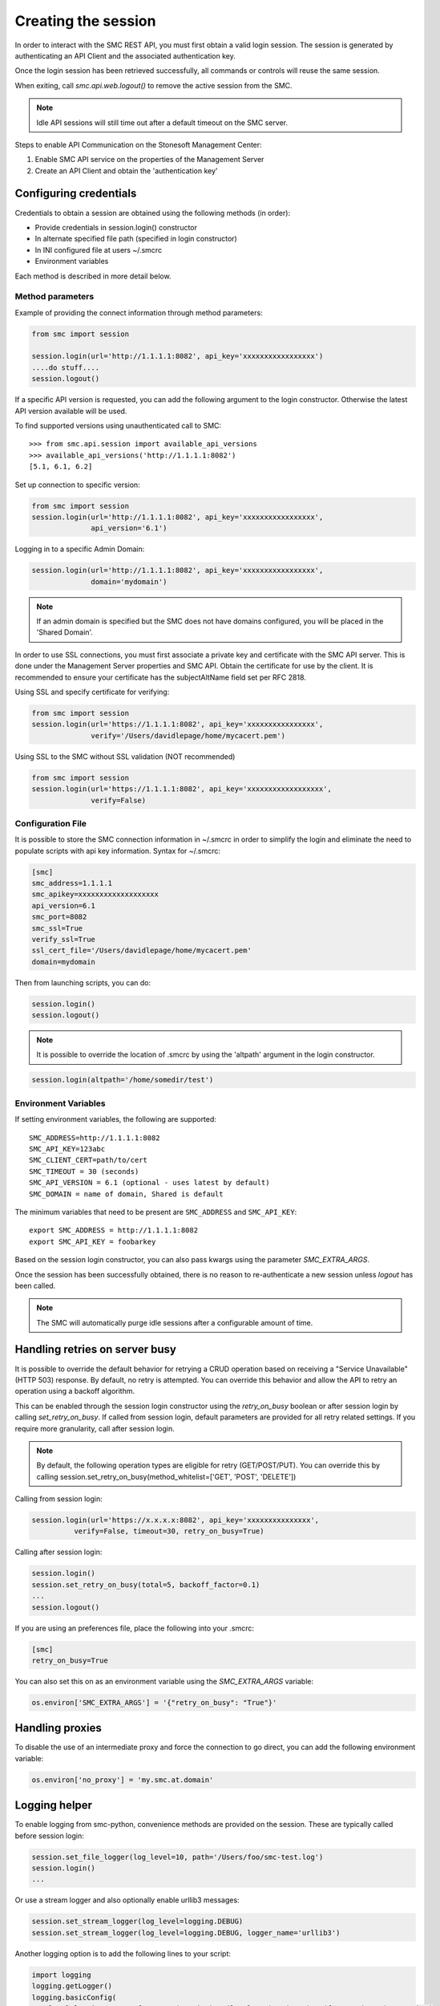 Creating the session
--------------------

In order to interact with the SMC REST API, you must first obtain a valid login session. 
The session is generated by authenticating an API Client and the associated authentication key.

Once the login session has been retrieved successfully, all commands or controls will reuse 
the same session. 

When exiting, call `smc.api.web.logout()` to remove the active session from the SMC.

.. note:: Idle API sessions will still time out after a default timeout on the SMC server.

Steps to enable API Communication on the Stonesoft Management Center:

#. Enable SMC API service on the properties of the Management Server
#. Create an API Client and obtain the 'authentication key'

Configuring credentials
+++++++++++++++++++++++

Credentials to obtain a session are obtained using the following methods (in order):

* Provide credentials in session.login() constructor

* In alternate specified file path (specified in login constructor)

* In INI configured file at users ~/.smcrc

* Environment variables

Each method is described in more detail below.

Method parameters
*****************

Example of providing the connect information through method parameters:

.. code-block:: python

   from smc import session

   session.login(url='http://1.1.1.1:8082', api_key='xxxxxxxxxxxxxxxxx')
   ....do stuff....
   session.logout()

If a specific API version is requested, you can add the following argument to the login
constructor. Otherwise the latest API version available will be used.

To find supported versions using unauthenticated call to SMC:
::

	>>> from smc.api.session import available_api_versions
	>>> available_api_versions('http://1.1.1.1:8082')
	[5.1, 6.1, 6.2]

Set up connection to specific version:

.. code-block:: python

   from smc import session
   session.login(url='http://1.1.1.1:8082', api_key='xxxxxxxxxxxxxxxxx', 
                 api_version='6.1')

Logging in to a specific Admin Domain:

.. code-block:: python

   session.login(url='http://1.1.1.1:8082', api_key='xxxxxxxxxxxxxxxxx', 
                 domain='mydomain')

.. note:: If an admin domain is specified but the SMC does not have domains configured, 
		  you will be placed in the 'Shared Domain'.
	
In order to use SSL connections, you must first associate a private key and certificate
with the SMC API server. This is done under the Management Server properties and SMC API.
Obtain the certificate for use by the client.
It is recommended to ensure your certificate has the subjectAltName field set per
RFC 2818.

Using SSL and specify certificate for verifying:

.. code-block:: python

   from smc import session
   session.login(url='https://1.1.1.1:8082', api_key='xxxxxxxxxxxxxxxx', 
                 verify='/Users/davidlepage/home/mycacert.pem')
   
Using SSL to the SMC without SSL validation (NOT recommended)

.. code-block:: python

   from smc import session
   session.login(url='https://1.1.1.1:8082', api_key='xxxxxxxxxxxxxxxxxx',
                 verify=False)

.. seealso:: :meth:`smc.api.session.Session.login` for constructor arguments.

Configuration File
******************

It is possible to store the SMC connection information in ~/.smcrc in order to simplify
the login and eliminate the need to populate scripts with api key information. 
Syntax for ~/.smcrc:

.. code-block:: python

   [smc]
   smc_address=1.1.1.1
   smc_apikey=xxxxxxxxxxxxxxxxxxx
   api_version=6.1
   smc_port=8082
   smc_ssl=True
   verify_ssl=True
   ssl_cert_file='/Users/davidlepage/home/mycacert.pem'
   domain=mydomain
   
Then from launching scripts, you can do:

.. code-block:: python
	
	session.login()
	session.logout()

.. note:: It is possible to override the location of .smcrc by using the 'altpath' argument in
          the login constructor.

.. code-block:: python

   session.login(altpath='/home/somedir/test')

Environment Variables
*********************

If setting environment variables, the following are supported::

	SMC_ADDRESS=http://1.1.1.1:8082
	SMC_API_KEY=123abc
	SMC_CLIENT_CERT=path/to/cert
	SMC_TIMEOUT = 30 (seconds)
	SMC_API_VERSION = 6.1 (optional - uses latest by default)
	SMC_DOMAIN = name of domain, Shared is default 

The minimum variables that need to be present are ``SMC_ADDRESS`` and ``SMC_API_KEY``::

	export SMC_ADDRESS = http://1.1.1.1:8082
	export SMC_API_KEY = foobarkey

Based on the session login constructor, you can also pass kwargs using the parameter `SMC_EXTRA_ARGS`.

Once the session has been successfully obtained, there is no reason to re-authenticate a new session
unless `logout` has been called.

.. note:: The SMC will automatically purge idle sessions after a configurable amount of time.

Handling retries on server busy
+++++++++++++++++++++++++++++++

It is possible to override the default behavior for retrying a CRUD operation based on receiving a 
"Service Unavailable" (HTTP 503) response. By default, no retry is attempted.
You can override this behavior and allow the API to retry an operation using a backoff algorithm.

This can be enabled through the session login constructor using the `retry_on_busy` boolean or after
session login by calling `set_retry_on_busy`.
If called from session login, default parameters are provided for all retry related settings.
If you require more granularity, call after session login.

.. note:: By default, the following operation types are eligible for retry (GET/POST/PUT). You can
 override this by calling session.set_retry_on_busy(method_whitelist=['GET', 'POST', 'DELETE']) 

Calling from session login:

.. code-block:: python

	session.login(url='https://x.x.x.x:8082', api_key='xxxxxxxxxxxxxxx',
                  verify=False, timeout=30, retry_on_busy=True)

Calling after session login:

.. code-block:: python

	session.login()
	session.set_retry_on_busy(total=5, backoff_factor=0.1)
	...
	session.logout()

If you are using an preferences file, place the following into your .smcrc:

.. code-block:: python

  [smc]
  retry_on_busy=True
 
You can also set this on as an environment variable using the `SMC_EXTRA_ARGS` variable:

.. code-block:: python

	os.environ['SMC_EXTRA_ARGS'] = '{"retry_on_busy": "True"}'


Handling proxies
++++++++++++++++

To disable the use of an intermediate proxy and force the connection to go direct, you can add the following
environment variable:

.. code-block:: python

	os.environ['no_proxy'] = 'my.smc.at.domain'

Logging helper
++++++++++++++
		  
To enable logging from smc-python, convenience methods are provided on the session. These are
typically called before session login:

.. code-block:: python

   session.set_file_logger(log_level=10, path='/Users/foo/smc-test.log')
   session.login()
   ...
   
Or use a stream logger and also optionally enable urllib3 messages:

.. code-block:: python

   session.set_stream_logger(log_level=logging.DEBUG)
   session.set_stream_logger(log_level=logging.DEBUG, logger_name='urllib3')
   

Another logging option is to add the following lines to your script:

.. code-block:: python

   import logging
   logging.getLogger()
   logging.basicConfig(
       level=logging.DEBUG, format='%(asctime)s %(levelname)s %(name)s.%(funcName)s: %(message)s')

The ``format`` parameter follows the standard python logging module syntax.